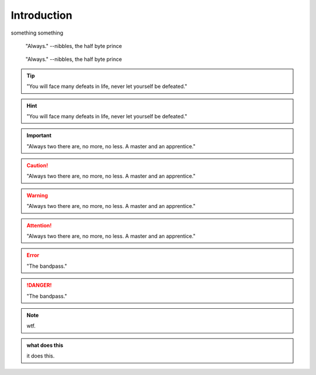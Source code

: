 Introduction
************************

something something

.. epigraph::
    
    "Always."
    --nibbles, the half byte prince

.. hightlights::
    
    "Always."
    --nibbles, the half byte prince

.. pull-quote::
    
    "Always."
    --nibbles, the half byte prince

.. tip::

    "You will face many defeats in life, never let yourself be defeated."

.. hint::

    "You will face many defeats in life, never let yourself be defeated."

.. important::

    "Always two there are, no more, no less. A master and an apprentice."




.. caution::

    "Always two there are, no more, no less. A master and an apprentice."

.. warning::

    "Always two there are, no more, no less. A master and an apprentice."

.. attention::

    "Always two there are, no more, no less. A master and an apprentice."        



.. error::

    "The bandpass."

.. danger::

    "The bandpass."





.. note::

    wtf.


.. admonition:: what does this 

    it does this.    